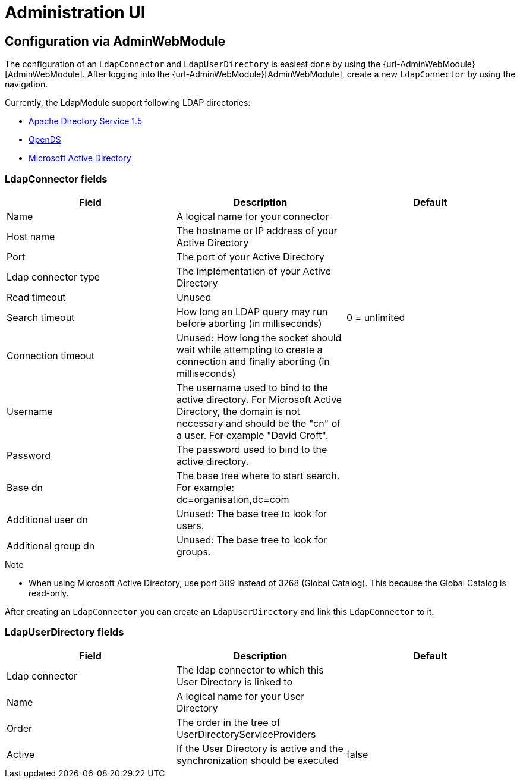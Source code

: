 = Administration UI

== Configuration via AdminWebModule
The configuration of an `LdapConnector` and `LdapUserDirectory` is easiest done by using the {url-AdminWebModule}[AdminWebModule].
After logging into the {url-AdminWebModule}[AdminWebModule], create a new `LdapConnector` by using the navigation.

Currently, the LdapModule support following LDAP directories:

* https://directory.apache.org/apacheds/[Apache Directory Service 1.5]
* https://opends.java.net/[OpenDS]
* https://msdn.microsoft.com/en-us/library/bb742424.aspx[Microsoft Active Directory]

=== LdapConnector fields

|===
|Field |Description |Default

|Name
|A logical name for your connector
|

|Host name
|The hostname or IP address of your Active Directory
|

|Port
|The port of your Active Directory
|

|Ldap connector type
|The implementation of your Active Directory
|

|Read timeout
|Unused
|

|Search timeout
|How long an LDAP query may run before aborting (in milliseconds)
|0 = unlimited

|Connection timeout
|Unused: How long the socket should wait while attempting to create a connection and finally aborting (in milliseconds)
|

|Username
|The username used to bind to the active directory. For Microsoft Active Directory, the domain is not necessary and should be the "cn" of a user. For example "David Croft".
|

|Password
|The password used to bind to the active directory.
|

|Base dn
|The base tree where to start search. For example: dc=organisation,dc=com
|

|Additional user dn
|Unused: The base tree to look for users.
|

|Additional group dn
|Unused: The base tree to look for groups.
|
|===

.Note
- When using Microsoft Active Directory, use port 389 instead of 3268 (Global Catalog). This because the Global Catalog is read-only.


After creating an `LdapConnector` you can create an `LdapUserDirectory` and link this `LdapConnector` to it.

=== LdapUserDirectory fields

|===
|Field |Description |Default

|Ldap connector
|The ldap connector to which this User Directory is linked to
|

|Name
|A logical name for your User Directory
|

|Order
|The order in the tree of UserDirectoryServiceProviders
|

|Active
|If the User Directory is active and the synchronization should be executed
|false

|===